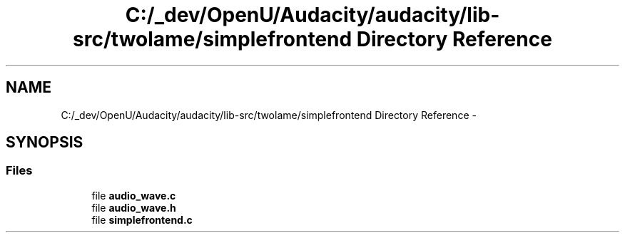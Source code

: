 .TH "C:/_dev/OpenU/Audacity/audacity/lib-src/twolame/simplefrontend Directory Reference" 3 "Thu Apr 28 2016" "Audacity" \" -*- nroff -*-
.ad l
.nh
.SH NAME
C:/_dev/OpenU/Audacity/audacity/lib-src/twolame/simplefrontend Directory Reference \- 
.SH SYNOPSIS
.br
.PP
.SS "Files"

.in +1c
.ti -1c
.RI "file \fBaudio_wave\&.c\fP"
.br
.ti -1c
.RI "file \fBaudio_wave\&.h\fP"
.br
.ti -1c
.RI "file \fBsimplefrontend\&.c\fP"
.br
.in -1c
